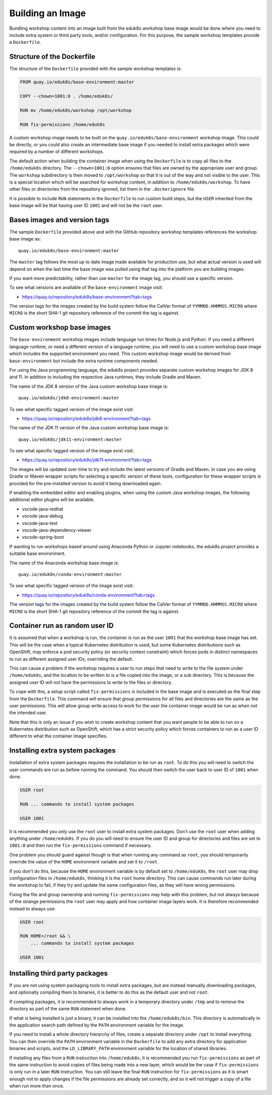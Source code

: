 Building an Image
=================

Bundling workshop content into an image built from the eduk8s workshop base image would be done where you need to include extra system or third party tools, and/or configuration. For this purpose, the sample workshop templates provide a ``Dockerfile``.

Structure of the Dockerfile
---------------------------

The structure of the ``Dockerfile`` provided with the sample workshop templates is:

.. code-block:: text

    FROM quay.io/eduk8s/base-environment:master

    COPY --chown=1001:0 . /home/eduk8s/

    RUN mv /home/eduk8s/workshop /opt/workshop

    RUN fix-permissions /home/eduk8s

A custom workshop image needs to be built on the ``quay.io/eduk8s/base-environment`` workshop image. This could be directly, or you could also create an intermediate base image if you needed to install extra packages which were required by a number of different workshops.

The default action when building the container image when using the ``Dockerfile`` is to copy all files to the ``/home/eduk8s`` directory. The ``--chown=1001:0`` option ensures that files are owned by the appropriate user and group. The ``workshop`` subdirectory is then moved to ``/opt/workshop`` so that it is out of the way and not visible to the user. This is a special location which will be searched for workshop content, in addition to ``/home/eduk8s/workshop``. To have other files or directories from the repository ignored, list them in the ``.dockerignore`` file.

It is possible to include ``RUN`` statements in the ``Dockerfile`` to run custom build steps, but the ``USER`` inherited from the base image will be that having user ID ``1001`` and will not be the ``root`` user.

.. _container-run-as-random-user-id:

Bases images and version tags
-----------------------------

The sample ``Dockerfile`` provided above and with the GitHub repository workshop templates references the workshop base image as::

    quay.io/eduk8s/base-environment:master

The ``master`` tag follows the most up to date image made available for production use, but what actual version is used will depend on when the last time the base image was pulled using that tag into the platform you are building images.

If you want more predictability, rather than use ``master`` for the image tag, you should use a specific version.

To see what versions are available of the ``base-environment`` image visit:

* https://quay.io/repository/eduk8s/base-environment?tab=tags

The version tags for the images created by the build system follow the CalVer format of ``YYMMDD.HHMMSS.MICRO`` where ``MICRO`` is the short SHA-1 git repository reference of the commit the tag is against.

Custom workshop base images
---------------------------

The ``base-environment`` workshop images include language run times for Node.js and Python. If you need a different language runtime, or need a different version of a language runtime, you will need to use a custom workshop base image which includes the supported environment you need. This custom workshop image would be derived from ``base-environment`` but include the extra runtime components needed.

For using the Java programming language, the eduk8s project provides separate custom workshop images for JDK 8 and 11. In addition to including the respective Java runtimes, they include Gradle and Maven.

The name of the JDK 8 version of the Java custom workshop base image is::

    quay.io/eduk8s/jdk8-environment:master

To see what specific tagged version of the image exist visit:

* https://quay.io/repository/eduk8s/jdk8-environment?tab=tags

The name of the JDK 11 version of the Java custom workshop base image is::

    quay.io/eduk8s/jdk11-environment:master

To see what specific tagged version of the image exist visit:

* https://quay.io/repository/eduk8s/jdk11-environment?tab=tags

The images will be updated over time to try and include the latest versions of Gradle and Maven. In case you are using Gradle or Maven wrapper scripts for selecting a specific version of these tools, configuration for these wrapper scripts is provided for the pre-installed version to avoid it being downloaded again.

If enabling the embedded editor and enabling plugins, when using the custom Java workshop images, the following additional editor plugins will be available.

* vscode-java-redhat
* vscode-java-debug
* vscode-java-test
* vscode-java-dependency-viewer
* vscode-spring-boot

If wanting to run workshops based around using Anaconda Python or Jupyter notebooks, the eduk8s project provides a suitable base environment.

The name of the Anaconda workshop base image is::

    quay.io/eduk8s/conda-environment:master

To see what specific tagged version of the image exist visit:

* https://quay.io/repository/eduk8s/conda-environment?tab=tags

The version tags for the images created by the build system follow the CalVer format of ``YYMMDD.HHMMSS.MICRO`` where ``MICRO`` is the short SHA-1 git repository reference of the commit the tag is against.

Container run as random user ID
-------------------------------

It is assumed that when a workshop is run, the container is run as the user ``1001`` that the workshop base image has set. This will be the case when a typical Kubernetes distribution is used, but some Kubernetes distributions such as OpenShift, may enforce a pod security policy (or security context constraint) which forces pods in distinct namespaces to run as different assigned user IDs, overriding the default.

This can cause a problem if the workshop requires a user to run steps that need to write to the file system under ``/home/eduk8s``, and the location to be written to is a file copied into the image, or a sub directory. This is because the assigned user ID will not have the permissions to write to the files or directory.

To cope with this, a setup script called ``fix-permissions`` is included in the base image and is executed as the final step from the ``Dockerfile``. This command will ensure that group permissions for all files and directories are the same as the user permissions. This will allow group write access to work for the user the container image would be run as when not the intended user.

Note that this is only an issue if you wish to create workshop content that you want people to be able to run on a Kubernetes distribution such as OpenShift, which has a strict security policy which forces containers to run as a user ID different to what the container image specifies.

Installing extra system packages
--------------------------------

Installation of extra system packages requires the installation to be run as ``root``. To do this you will need to switch the user commands are run as before running the command. You should then switch the user back to user ID of ``1001`` when done.

.. code-block:: text

    USER root

    RUN ... commands to install system packages

    USER 1001

It is recommended you only use the ``root`` user to install extra system packages. Don't use the ``root`` user when adding anything under ``/home/eduk8s``. If you do you will need to ensure the user ID and group for directories and files are set to ``1001:0`` and then run the ``fix-permissions`` command if necessary.

One problem you should guard against though is that when running any command as ``root``, you should temporarily override the value of the ``HOME`` environment variable and set it to ``/root``.

If you don't do this, because the ``HOME`` environment variable is by default set to ``/home/eduk8s``, the ``root`` user may drop configuration files in ``/home/eduk8s``, thinking it is the ``root`` home directory. This can cause commands run later during the workshop to fail, if they try and update the same configuration files, as they will have wrong permissions.

Fixing the file and group ownership and running ``fix-permissions`` may help with this problem, but not always because of the strange permissions the ``root`` user may apply and how container image layers work. It is therefore recommended instead to always use:

.. code-block:: text

    USER root

    RUN HOME=/root && \
        ... commands to install system packages

    USER 1001

Installing third party packages
-------------------------------

If you are not using system packaging tools to install extra packages, but are instead manually downloading packages, and optionally compiling them to binaries, it is better to do this as the default user and not ``root``.

If compiling packages, it is recommended to always work in a temporary directory under ``/tmp`` and to remove the directory as part of the same ``RUN`` statement when done.

If what is being installed is just a binary, it can be installed into the ``/home/eduk8s/bin``. This directory is automatically in the application search path defined by the ``PATH`` environment variable for the image.

If you need to install a whole directory hierarchy of files, create a separate directory under ``/opt`` to install everything. You can then override the ``PATH`` environment variable in the ``Dockerfile`` to add any extra directory for application binaries and scripts, and the ``LD_LIBRARY_PATH`` environment variable for the location of shared libraries.

If installing any files from a ``RUN`` instruction into ``/home/eduk8s``, it is recommended you run ``fix-permissions`` as part of the same instruction to avoid copies of files being made into a new layer, which would be the case if ``fix-permissions`` is only run in a later ``RUN`` instruction. You can still leave the final ``RUN`` instruction for ``fix-permissions`` as it is smart enough not to apply changes if the file permissions are already set correctly, and so it will not trigger a copy of a file when run more than once.
